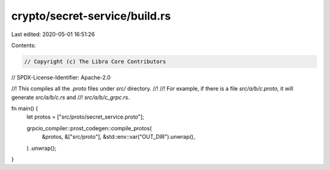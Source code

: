 crypto/secret-service/build.rs
==============================

Last edited: 2020-05-01 16:51:26

Contents:

.. code-block:: rs

    // Copyright (c) The Libra Core Contributors
// SPDX-License-Identifier: Apache-2.0

//! This compiles all the `.proto` files under `src/` directory.
//!
//! For example, if there is a file `src/a/b/c.proto`, it will generate `src/a/b/c.rs` and
//! `src/a/b/c_grpc.rs`.

fn main() {
    let protos = ["src/proto/secret_service.proto"];

    grpcio_compiler::prost_codegen::compile_protos(
        &protos,
        &["src/proto"],
        &std::env::var("OUT_DIR").unwrap(),
    )
    .unwrap();
}


